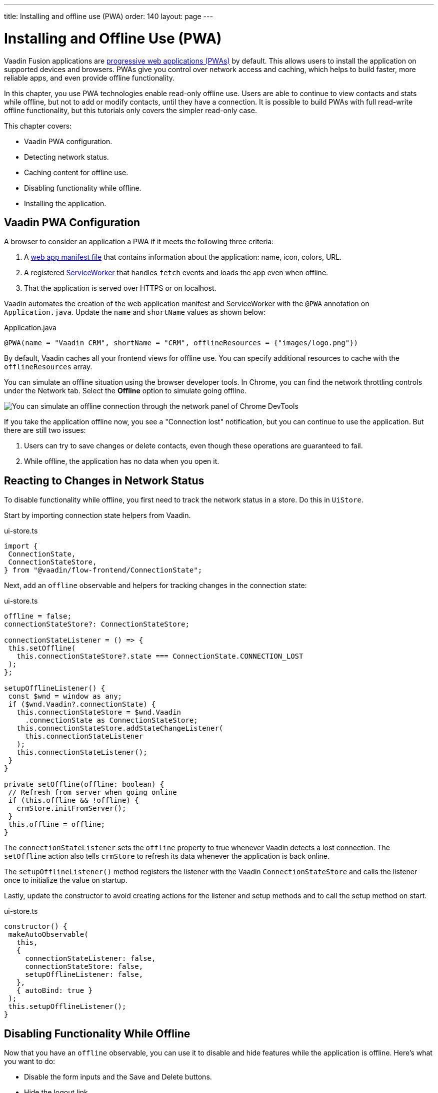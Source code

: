 ---
title: Installing and offline use (PWA)
order: 140
layout: page
---

= Installing and Offline Use (PWA)

Vaadin Fusion applications are https://vaadin.com/pwa[progressive web applications (PWAs)] by default. 
This allows users to install the application on supported devices and browsers. 
PWAs give you control over network access and caching, which helps to build faster, more reliable apps, and even provide offline functionality. 

In this chapter, you use PWA technologies enable read-only offline use. 
Users are able to continue to view contacts and stats while offline, but not to add or modify contacts, until they have a connection. 
It is possible to build PWAs with full read-write offline functionality, but this tutorials only covers the simpler read-only case. 

This chapter covers:

* Vaadin PWA configuration.
* Detecting network status.
* Caching content for offline use.
* Disabling functionality while offline.
* Installing the application.

== Vaadin PWA Configuration

A browser to consider an application a PWA if it meets the following three criteria:

1. A https://vaadin.com/pwa/learn/web-app-manifest[web app manifest file] that contains information about the application: name, icon, colors, URL. 
2. A registered https://vaadin.com/pwa/learn/serviceworker[ServiceWorker] that handles `fetch` events and loads the app even when offline. 
3. That the application is served over HTTPS or on localhost.

Vaadin automates the creation of the web application manifest and ServiceWorker with the `@PWA` annotation on `Application.java`. 
Update the `name` and `shortName` values as shown below:

.Application.java
[source,java]
----
@PWA(name = "Vaadin CRM", shortName = "CRM", offlineResources = {"images/logo.png"})
----

By default, Vaadin caches all your frontend views for offline use. 
You can specify additional resources to cache with the `offlineResources` array. 

You can simulate an offline situation using the browser developer tools. 
In Chrome, you can find the network throttling controls under the Network tab. 
Select the **Offline** option to simulate going offline.  

image::images/network-tools.png[You can simulate an offline connection through the network panel of Chrome DevTools]

If you take the application offline now, you see a "Connection lost" notification, but you can continue to use the application. 
But there are still two issues: 

1. Users can try to save changes or delete contacts, even though these operations are guaranteed to fail. 
2. While offline, the application has no data when you open it.

== Reacting to Changes in Network Status

To disable functionality while offline, you first need to track the network status in a store. 
Do this in `UiStore`. 

Start by importing connection state helpers from Vaadin. 

.ui-store.ts
[source,typescript]
----
import {
 ConnectionState,
 ConnectionStateStore,
} from "@vaadin/flow-frontend/ConnectionState";
----

Next, add an `offline` observable and helpers for tracking changes in the connection state: 

.ui-store.ts
[source,typescript]
----
offline = false;
connectionStateStore?: ConnectionStateStore;
 
connectionStateListener = () => {
 this.setOffline(
   this.connectionStateStore?.state === ConnectionState.CONNECTION_LOST
 );
};
 
setupOfflineListener() {
 const $wnd = window as any;
 if ($wnd.Vaadin?.connectionState) {
   this.connectionStateStore = $wnd.Vaadin
     .connectionState as ConnectionStateStore;
   this.connectionStateStore.addStateChangeListener(
     this.connectionStateListener
   );
   this.connectionStateListener();
 }
}
 
private setOffline(offline: boolean) {
 // Refresh from server when going online
 if (this.offline && !offline) {
   crmStore.initFromServer();
 }
 this.offline = offline;
}
----

The `connectionStateListener` sets the `offline` property to true whenever Vaadin detects a lost connection. 
The `setOffline` action also tells `crmStore` to refresh its data whenever the application is back online. 

The `setupOfflineListener()` method registers the listener with the Vaadin `ConnectionStateStore` and calls the listener once to initialize the value on startup. 

Lastly, update the constructor to avoid creating actions for the listener and setup methods and to call the setup method on start. 

.ui-store.ts
[source,typescript,highlight=5-7;11]
----
constructor() {
 makeAutoObservable(
   this,
   {
     connectionStateListener: false,
     connectionStateStore: false,
     setupOfflineListener: false,
   },
   { autoBind: true }
 );
 this.setupOfflineListener();
}
----

== Disabling Functionality While Offline

Now that you have an `offline` observable, you can use it to disable and hide features while the application is offline. 
Here's what you want to do: 

* Disable the form inputs and the Save and Delete buttons.
* Hide the logout link.
* Disable the login form.

Begin by updating the form. 
Add `uiStore` to the existing `crmStore` import statement. 

.contact-form.ts
[source,typescript]
----
import { crmStore, uiStore } from 'Frontend/stores/app-store';
----

Next, use the `offline` state to disable components when the application is offline: 

.contact-form.ts
[source,typescript,highlight=7;12;17;24;31;39;46]
----
render() {
 const { model } = this.binder;
 return html`
   <vaadin-text-field
     label="First name"
     ?disabled=${uiStore.offline}
     ...=${field(model.firstName)}
   ></vaadin-text-field>
   <vaadin-text-field
     label="Last name"
     ?disabled=${uiStore.offline}
     ...=${field(model.lastName)}
   ></vaadin-text-field>
   <vaadin-text-field
     label="Email"
     ?disabled=${uiStore.offline}
     ...=${field(model.email)}
   ></vaadin-text-field>
   <vaadin-combo-box
     label="Status"
     .items=${crmStore.statuses}
     ?disabled=${uiStore.offline}
     item-label-path="name"
     ...=${field(model.status)}
   ></vaadin-combo-box>
 
   <vaadin-combo-box
     label="Company"
     item-label-path="name"
     .items=${crmStore.companies}
     ?disabled=${uiStore.offline}
     ...=${field(model.company)}
   >
   </vaadin-combo-box>
   <div class="buttons se-s">
     <vaadin-button
       theme="primary"
       @click=${this.save}
       ?disabled=${this.binder.invalid || uiStore.offline}
     >
       ${this.binder.value.id ? "Save" : "Create"}
     </vaadin-button>
     <vaadin-button
       theme="error"
       @click=${listViewStore.delete}
       ?disabled=${!this.binder.value.id || uiStore.offline}
     >
       Delete
     </vaadin-button>
     <vaadin-button theme="tertiary" @click=${listViewStore.cancelEdit}>
       Cancel
     </vaadin-button>
   </div>
 `;
}
----

Hide the logout button while offline as it has no effect. 

In the main layout, import `uiStore`, then use the `offline` state to toggle the `hidden` attribute of the link.

.main-layout.ts
[source,typescript]
----
import { uiStore } from './stores/app-store';
----

.main-layout.ts
[source,html]
----
<a href="/logout" class="ms-a" ?hidden=${uiStore.offline}>Log out</a>
----

Lastly, update the login view to disable the login button when the application is offline. 
You cannot authenticate the user or fetch data if they weren't logged in before losing their connection. 

Again, import the store and use the state to disable the form. 

.login-view.ts
[source,html,highlight=6;9-12]
----
<h1>Vaadin CRM</h1>
<vaadin-login-form
 no-forgot-password
 @login=${this.login}
 .error=${this.error}
 ?disabled=${uiStore.offline}
>
</vaadin-login-form>
${uiStore.offline
 ? html` <b>You are offline. Login is only available while online.</b> `
 : nothing}
----

Show a helpful message to users explaining why the login functionality isn't available when offline. 
(Import the `nothing` token from `lit-html`.)

== Caching Content to Start the Application While Offline

The application now works well offline, as long as you were online when you launched it. 
But if you start it while offline, you are greeted by an empty grid and no data. 

You can solve this by caching server responses and using the cached data if there is no connection when starting.
Only cache data once the user is authenticated, and clear it when they log out. 

Begin by creating a helper for caching requests, `frontend/stores/cacheable.ts`:

.cacheable.ts
[source,typescript]
----
const CACHE_NAME = 'crm-cache';
 
export async function cacheable<T>(
 fn: () => Promise<T>,
 key: string,
 defaultValue: T
) {
 let result;
 try {
   // retrive the data from backend.
   result = await fn();
   // save the data to localStorage.
   const cache = getCache();
   cache[key] = result;
   localStorage.setItem(CACHE_NAME, JSON.stringify(cache));
 } catch {
   // if failed to retrieve the data from backend, try localStorage.
   const cache = getCache();
   const cached = cache[key];
   // use the cached data if available, otherwise the default value.
   result = result = cached === undefined ? defaultValue : cached;
 
 }
 
 return result;
}
 
function getCache(): any {
 const cache = localStorage.getItem(CACHE_NAME) || '{}';
 return JSON.parse(cache);
}
 
export function clearCache() {
 localStorage.removeItem(CACHE_NAME);
}
----

The helper exports two functions: 

* `cacheable()`, which takes in an async endpoint method, a cache key name, and a default value. 
When online, it fetches the data from the endpoint and stores it in localStorage using the key before returning it. 
If offline, it instead attempts to return a stored value from localStorage, if one exists.
* `clearCache()`, clears the cache from localStorage.

Update the `initFromServer()` method in `crm-store.ts` to use the `cacheable()` helper, and default to an empty value.

.crm-store.ts
[source,typescript]
----
async initFromServer() {
 const data = await cacheable(
   endpoint.getCrmData,
   "crm",
   CrmDataModel.createEmptyValue()
 );
 
 runInAction(() => {
   this.contacts = data.contacts;
   this.companies = data.companies;
   this.statuses = data.statuses;
 });
}

----

== Installing the Application

The CRM application is now a functional PWA and can be installed on supported browsers. 
**Installing works only on localhost and when serving over HTTPS.**

In Chrome, you can install the application through the install icon in the address bar. 

image::images/install-prompt.png[Install prompt in Chrome]

Once the application is installed, it opens in its own window with its own icon. 

image::images/installed-app.png[Installed application running in its own window]
